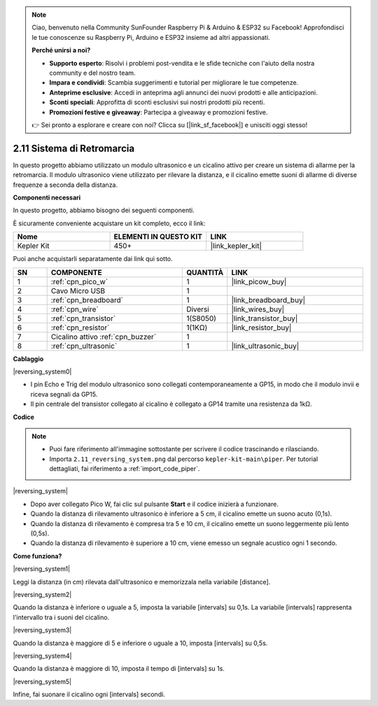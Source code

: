 .. note::

    Ciao, benvenuto nella Community SunFounder Raspberry Pi & Arduino & ESP32 su Facebook! Approfondisci le tue conoscenze su Raspberry Pi, Arduino e ESP32 insieme ad altri appassionati.

    **Perché unirsi a noi?**

    - **Supporto esperto**: Risolvi i problemi post-vendita e le sfide tecniche con l'aiuto della nostra community e del nostro team.
    - **Impara e condividi**: Scambia suggerimenti e tutorial per migliorare le tue competenze.
    - **Anteprime esclusive**: Accedi in anteprima agli annunci dei nuovi prodotti e alle anticipazioni.
    - **Sconti speciali**: Approfitta di sconti esclusivi sui nostri prodotti più recenti.
    - **Promozioni festive e giveaway**: Partecipa a giveaway e promozioni festive.

    👉 Sei pronto a esplorare e creare con noi? Clicca su [|link_sf_facebook|] e unisciti oggi stesso!

.. _per_reversing_system:

2.11 Sistema di Retromarcia
==============================

In questo progetto abbiamo utilizzato un modulo ultrasonico e un cicalino attivo per creare un sistema di allarme per la retromarcia. Il modulo ultrasonico viene utilizzato per rilevare la distanza, e il cicalino emette suoni di allarme di diverse frequenze a seconda della distanza.

**Componenti necessari**

In questo progetto, abbiamo bisogno dei seguenti componenti.

È sicuramente conveniente acquistare un kit completo, ecco il link:

.. list-table::
    :widths: 20 20 20
    :header-rows: 1

    *   - Nome	
        - ELEMENTI IN QUESTO KIT
        - LINK
    *   - Kepler Kit	
        - 450+
        - |link_kepler_kit|

Puoi anche acquistarli separatamente dai link qui sotto.

.. list-table::
    :widths: 5 20 5 20
    :header-rows: 1

    *   - SN
        - COMPONENTE	
        - QUANTITÀ
        - LINK

    *   - 1
        - :ref:`cpn_pico_w`
        - 1
        - |link_picow_buy|
    *   - 2
        - Cavo Micro USB
        - 1
        - 
    *   - 3
        - :ref:`cpn_breadboard`
        - 1
        - |link_breadboard_buy|
    *   - 4
        - :ref:`cpn_wire`
        - Diversi
        - |link_wires_buy|
    *   - 5
        - :ref:`cpn_transistor`
        - 1(S8050)
        - |link_transistor_buy|
    *   - 6
        - :ref:`cpn_resistor`
        - 1(1KΩ)
        - |link_resistor_buy|
    *   - 7
        - Cicalino attivo :ref:`cpn_buzzer`
        - 1
        - 
    *   - 8
        - :ref:`cpn_ultrasonic`
        - 1
        - |link_ultrasonic_buy|

**Cablaggio**

|reversing_system0|


* I pin Echo e Trig del modulo ultrasonico sono collegati contemporaneamente a GP15, in modo che il modulo invii e riceva segnali da GP15.
* Il pin centrale del transistor collegato al cicalino è collegato a GP14 tramite una resistenza da 1kΩ.

**Codice**

.. note::

    * Puoi fare riferimento all'immagine sottostante per scrivere il codice trascinando e rilasciando.
    * Importa ``2.11_reversing_system.png`` dal percorso ``kepler-kit-main\piper``. Per tutorial dettagliati, fai riferimento a :ref:`import_code_piper`.

|reversing_system|

* Dopo aver collegato Pico W, fai clic sul pulsante **Start** e il codice inizierà a funzionare.
* Quando la distanza di rilevamento ultrasonico è inferiore a 5 cm, il cicalino emette un suono acuto (0,1s).
* Quando la distanza di rilevamento è compresa tra 5 e 10 cm, il cicalino emette un suono leggermente più lento (0,5s).
* Quando la distanza di rilevamento è superiore a 10 cm, viene emesso un segnale acustico ogni 1 secondo.

**Come funziona?**

|reversing_system1|

Leggi la distanza (in cm) rilevata dall'ultrasonico e memorizzala nella variabile [distance].

|reversing_system2|

Quando la distanza è inferiore o uguale a 5, imposta la variabile [intervals] su 0,1s. La variabile [intervals] rappresenta l'intervallo tra i suoni del cicalino.

|reversing_system3|

Quando la distanza è maggiore di 5 e inferiore o uguale a 10, imposta [intervals] su 0,5s.

|reversing_system4|

Quando la distanza è maggiore di 10, imposta il tempo di [intervals] su 1s.

|reversing_system5|

Infine, fai suonare il cicalino ogni [intervals] secondi.

